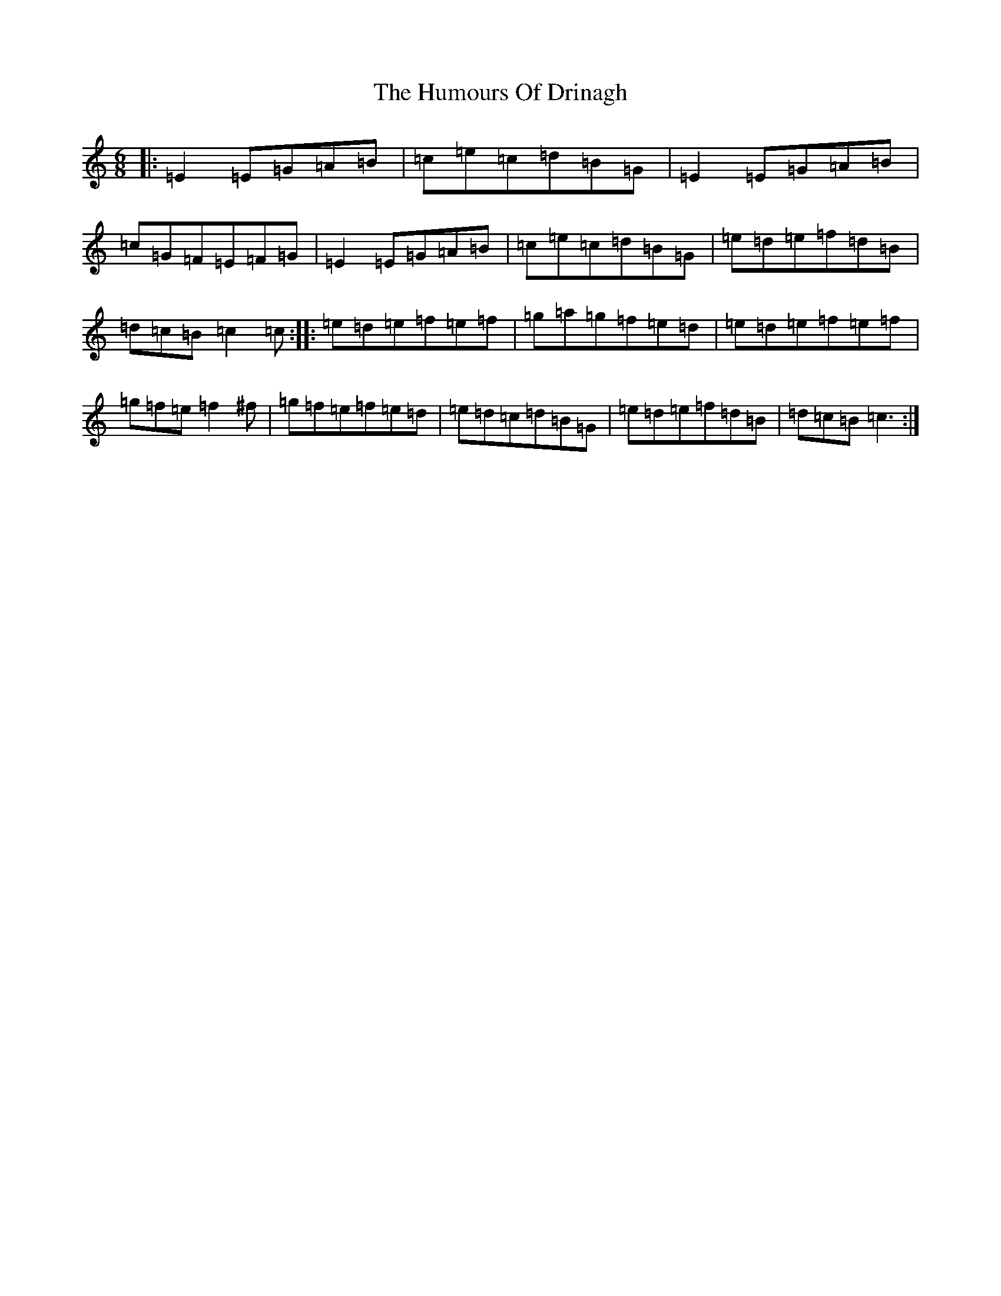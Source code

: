 X: 9498
T: Humours Of Drinagh, The
S: https://thesession.org/tunes/413#setting413
R: jig
M:6/8
L:1/8
K: C Major
|:=E2=E=G=A=B|=c=e=c=d=B=G|=E2=E=G=A=B|=c=G=F=E=F=G|=E2=E=G=A=B|=c=e=c=d=B=G|=e=d=e=f=d=B|=d=c=B=c2=c:||:=e=d=e=f=e=f|=g=a=g=f=e=d|=e=d=e=f=e=f|=g=f=e=f2^f|=g=f=e=f=e=d|=e=d=c=d=B=G|=e=d=e=f=d=B|=d=c=B=c3:|